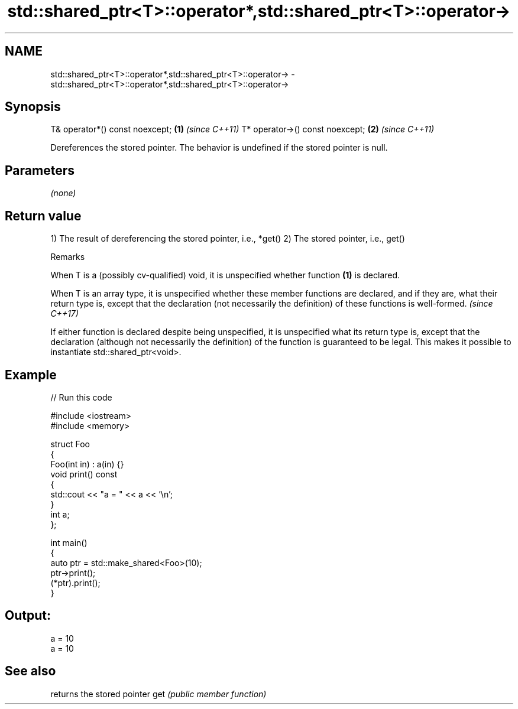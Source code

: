 .TH std::shared_ptr<T>::operator*,std::shared_ptr<T>::operator-> 3 "2020.03.24" "http://cppreference.com" "C++ Standard Libary"
.SH NAME
std::shared_ptr<T>::operator*,std::shared_ptr<T>::operator-> \- std::shared_ptr<T>::operator*,std::shared_ptr<T>::operator->

.SH Synopsis

T& operator*() const noexcept;  \fB(1)\fP \fI(since C++11)\fP
T* operator->() const noexcept; \fB(2)\fP \fI(since C++11)\fP

Dereferences the stored pointer. The behavior is undefined if the stored pointer is null.

.SH Parameters

\fI(none)\fP

.SH Return value

1) The result of dereferencing the stored pointer, i.e., *get()
2) The stored pointer, i.e., get()

Remarks

When T is a (possibly cv-qualified) void, it is unspecified whether function \fB(1)\fP is declared.

When T is an array type, it is unspecified whether these member functions are declared, and if they are, what their return type is, except that the declaration (not necessarily the definition) of these functions is well-formed. \fI(since C++17)\fP

If either function is declared despite being unspecified, it is unspecified what its return type is, except that the declaration (although not necessarily the definition) of the function is guaranteed to be legal. This makes it possible to instantiate std::shared_ptr<void>.

.SH Example


// Run this code

  #include <iostream>
  #include <memory>

  struct Foo
  {
     Foo(int in) : a(in) {}
     void print() const
     {
        std::cout << "a = " << a << '\\n';
     }
     int a;
  };

  int main()
  {
     auto ptr = std::make_shared<Foo>(10);
     ptr->print();
     (*ptr).print();
  }

.SH Output:

  a = 10
  a = 10


.SH See also


    returns the stored pointer
get \fI(public member function)\fP




